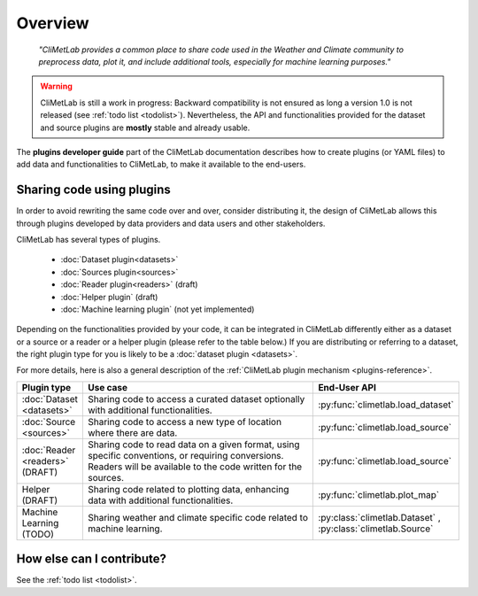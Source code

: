 .. _contributing-overview:

Overview
========

  *"CliMetLab provides a common place to share code used in the Weather and
  Climate community to preprocess data, plot it, and include additional
  tools, especially for machine learning purposes."*

.. warning::

  CliMetLab is still a work in progress: Backward compatibility is not ensured
  as long a version 1.0 is not released (see :ref:`todo list <todolist>`).
  Nevertheless, the API and functionalities provided for the dataset and source
  plugins are **mostly** stable and already usable.

The **plugins developer guide** part of the CliMetLab documentation
describes how to create plugins (or YAML files) to add
data and functionalities to CliMetLab, to make it available to the end-users.

Sharing code using plugins
--------------------------

In order to avoid rewriting the same code over and over, consider
distributing it, the design of CliMetLab allows this through plugins
developed by data providers and data users and other stakeholders.

CliMetLab has several types of plugins.

   - :doc:`Dataset plugin<datasets>`
   - :doc:`Sources plugin<sources>`
   - :doc:`Reader plugin<readers>` (draft)
   - :doc:`Helper plugin` (draft)
   - :doc:`Machine learning plugin` (not yet implemented)


Depending on the functionalities provided by your code, it can be integrated
in CliMetLab differently either as a dataset or a source or a reader or a
helper plugin (please refer to the table below.)
If you are distributing or referring to a dataset, the right plugin type
for you is likely to be a :doc:`dataset plugin <datasets>`.

For more details, here is also a general description of the
:ref:`CliMetLab plugin mechanism <plugins-reference>`.


.. _list-plugin-table:

.. list-table::
   :widths: 10 80 10
   :header-rows: 1

   * - Plugin type
     - Use case
     - End-User API
   * - :doc:`Dataset <datasets>`
     - Sharing code to access a curated dataset optionally with additional functionalities.
     - :py:func:`climetlab.load_dataset`
   * - :doc:`Source <sources>`
     - Sharing code to access a new type of location where there are data.
     - :py:func:`climetlab.load_source`
   * - :doc:`Reader <readers>` (DRAFT)
     - Sharing code to read data on a given format, using specific conventions, or requiring conversions. Readers will be available to the code written for the sources.
     - :py:func:`climetlab.load_source`
   * - Helper (DRAFT)
     - Sharing code related to plotting data, enhancing data with additional functionalities.
     - :py:func:`climetlab.plot_map`
   * - Machine Learning (TODO)
     - Sharing weather and climate specific code related to machine learning.
     - :py:class:`climetlab.Dataset` , :py:class:`climetlab.Source`



How else can I contribute?
------------------------------

See the :ref:`todo list <todolist>`.